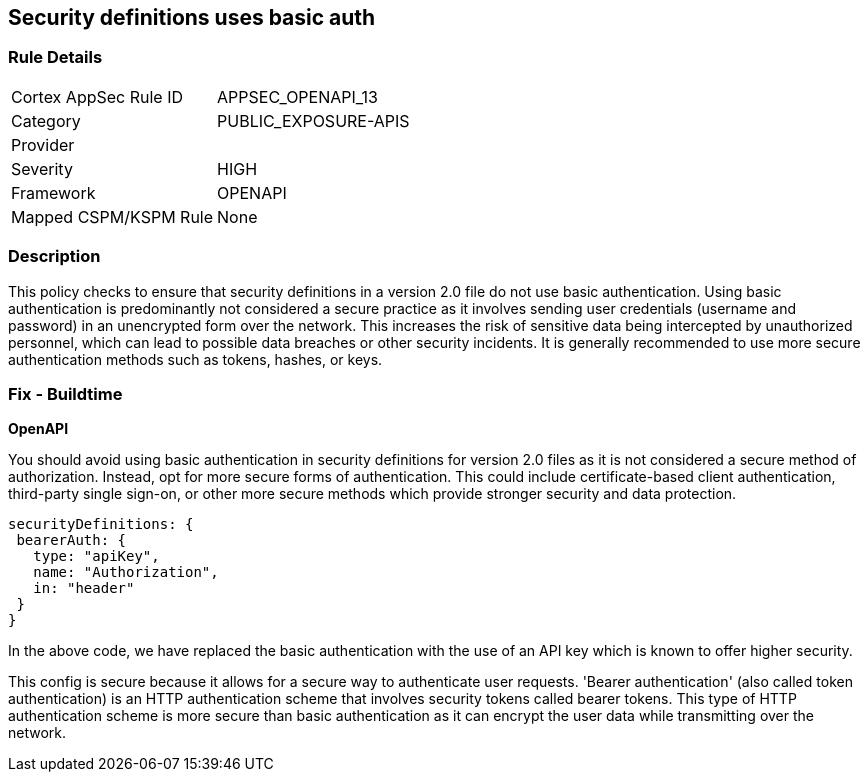 
== Security definitions uses basic auth

=== Rule Details

[cols="1,3"]
|===
|Cortex AppSec Rule ID |APPSEC_OPENAPI_13
|Category |PUBLIC_EXPOSURE-APIS
|Provider |
|Severity |HIGH
|Framework |OPENAPI
|Mapped CSPM/KSPM Rule |None
|===


=== Description

This policy checks to ensure that security definitions in a version 2.0 file do not use basic authentication. Using basic authentication is predominantly not considered a secure practice as it involves sending user credentials (username and password) in an unencrypted form over the network. This increases the risk of sensitive data being intercepted by unauthorized personnel, which can lead to possible data breaches or other security incidents. It is generally recommended to use more secure authentication methods such as tokens, hashes, or keys.

=== Fix - Buildtime

*OpenAPI*

You should avoid using basic authentication in security definitions for version 2.0 files as it is not considered a secure method of authorization. Instead, opt for more secure forms of authentication. This could include certificate-based client authentication, third-party single sign-on, or other more secure methods which provide stronger security and data protection.

[source,json]
----
securityDefinitions: {
 bearerAuth: {
   type: "apiKey",
   name: "Authorization",
   in: "header"
 }
}
----

In the above code, we have replaced the basic authentication with the use of an API key which is known to offer higher security. 

This config is secure because it allows for a secure way to authenticate user requests. 'Bearer authentication' (also called token authentication) is an HTTP authentication scheme that involves security tokens called bearer tokens. This type of HTTP authentication scheme is more secure than basic authentication as it can encrypt the user data while transmitting over the network.

